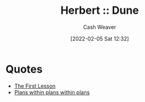 :PROPERTIES:
:ROAM_REFS: [cite:@herbertDune1999]
:ID:       68077361-66a6-4abe-b00f-dfb3d83630f2
:DIR:      /usr/local/google/home/cashweaver/proj/roam/attachments/68077361-66a6-4abe-b00f-dfb3d83630f2
:END:
#+title: Herbert :: Dune
#+FILETAGS: :@Frank_Herbert:dune:
#+author: Cash Weaver
#+date: [2022-02-05 Sat 12:32]
#+startup: overview
#+hugo_auto_set_lastmod: t

* Quotes

- [[id:7c49d995-a4d4-4c95-84c0-9dae9d8ab498][The First Lesson]]
- [[id:d8b060f2-5b7e-44bd-8f8c-b0dd32d2cf76][Plans within plans within plans]]
#+print_bibliography:
